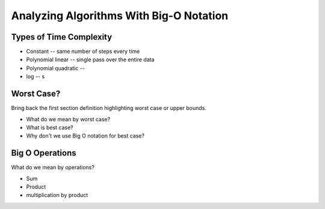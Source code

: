 Analyzing Algorithms With Big-O Notation
========================================

Types of Time Complexity
------------------------

.. 
  relative to:
    a single step
    the overall algorithm
  how steps become additive
    dominance of highest order
      why?
      rejecting constants and lower orders
        theoretical vs practical rejection

- Constant -- same number of steps every time
- Polynomial linear -- single pass over the entire data
- Polynomial quadratic -- 
- log -- s

Worst Case?
-----------

Bring back the first section definition highlighting worst case or upper bounds.

- What do we mean by worst case? 
- What is best case? 
- Why don't we use Big O notation for best case?

.. TODO: Should Big O Operations be discussed here? or analyzing with big o notation?

Big O Operations
----------------

What do we mean by operations?

- Sum
- Product
- multiplication by product